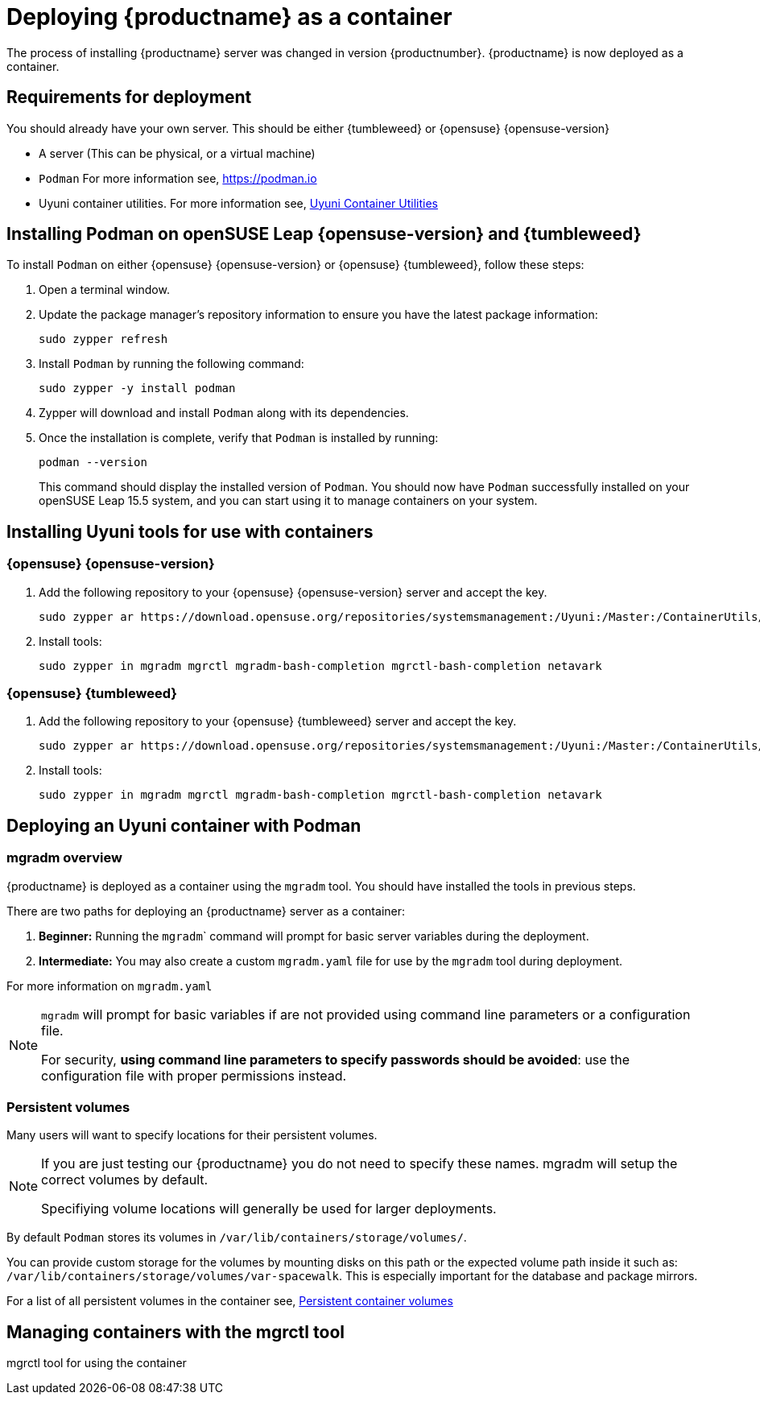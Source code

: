 
= Deploying {productname} as a container
// remove this attribute at publishing time
:uyuni-content: true

The process of installing {productname} server was changed in version {productnumber}. 
{productname} is now deployed as a container.


ifeval::[{uyuni-content} == true]
== Requirements for deployment

You should already have your own server. This should be either {tumbleweed} or {opensuse} {opensuse-version}

* A server (This can be physical, or a virtual machine)

* [command]``Podman`` For more information see, link:https://podman.io/[https://podman.io]

* Uyuni container utilities. For more information see, link:https://build.opensuse.org/repositories/systemsmanagement:Uyuni:Master:ContainerUtils[Uyuni Container Utilities]


== Installing Podman on openSUSE Leap {opensuse-version} and {tumbleweed}

To install [command]``Podman`` on either {opensuse} {opensuse-version} or {opensuse} {tumbleweed}, follow these steps:

. Open a terminal window.

. Update the package manager's repository information to ensure you have the latest package information:
+

[source,shell]
----
sudo zypper refresh
----

. Install [command]``Podman`` by running the following command:
+

[source,shell]
----
sudo zypper -y install podman
----

. Zypper will download and install [command]``Podman`` along with its dependencies.

. Once the installation is complete, verify that [command]``Podman`` is installed by running:
+

[source,shell]
----
podman --version
----
+

This command should display the installed version of [command]``Podman``.
You should now have [command]``Podman`` successfully installed on your openSUSE Leap 15.5 system, and you can start using it to manage containers on your system.



== Installing Uyuni tools for use with containers

=== {opensuse} {opensuse-version}

. Add the following repository to your {opensuse} {opensuse-version} server and accept the key.
+

----
sudo zypper ar https://download.opensuse.org/repositories/systemsmanagement:/Uyuni:/Master:/ContainerUtils/openSUSE_Leap_15.5/systemsmanagement:Uyuni:Master:ContainerUtils.repo
----

. Install tools:
+

----
sudo zypper in mgradm mgrctl mgradm-bash-completion mgrctl-bash-completion netavark
----



=== {opensuse} {tumbleweed}

. Add the following repository to your {opensuse} {tumbleweed} server and accept the key.
+

----
sudo zypper ar https://download.opensuse.org/repositories/systemsmanagement:/Uyuni:/Master:/ContainerUtils/openSUSE_Tumbleweed/systemsmanagement:Uyuni:Master:ContainerUtils.repo
----

. Install tools:
+

----
sudo zypper in mgradm mgrctl mgradm-bash-completion mgrctl-bash-completion netavark
----


== Deploying an Uyuni container with Podman

=== mgradm overview

{productname} is deployed as a container using the [command]``mgradm`` tool.
You should have installed the tools in previous steps.

There are two paths for deploying an {productname} server as a container:

. **Beginner:** Running the [command]``mgradm``` command will prompt for basic server variables during the deployment.

. **Intermediate:** You may also create a custom [filename]``mgradm.yaml`` file for use by the [command]``mgradm`` tool during deployment.

For more information on [filename]``mgradm.yaml``

[NOTE]
====
[command]``mgradm`` will prompt for basic variables if are not provided using command line parameters or a configuration file. 

For security, **using command line parameters to specify passwords should be avoided**: use the configuration file with proper permissions instead.
====

=== Persistent volumes

Many users will want to specify locations for their persistent volumes.

[NOTE]
====
If you are just testing our {productname} you do not need to specify these names. mgradm will setup the correct volumes by default.

Specifiying volume locations will generally be used for larger deployments.
====

By default [command]``Podman`` stores its volumes in [path]``/var/lib/containers/storage/volumes/``. 

You can provide custom storage for the volumes by mounting disks on this path or the expected volume path inside it such as: [path]``/var/lib/containers/storage/volumes/var-spacewalk``. This is especially important for the database and package mirrors. 

For a list of all persistent volumes in the container see,  xref:installation-and-upgrade:container-deployment/persistent-container-volumes.adoc[Persistent container volumes]




== Managing containers with the mgrctl tool

mgrctl tool for using the container





endif::[]